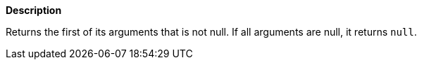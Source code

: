 // This is generated by ESQL's AbstractFunctionTestCase. Do no edit it.

*Description*

Returns the first of its arguments that is not null. If all arguments are null, it returns `null`.
